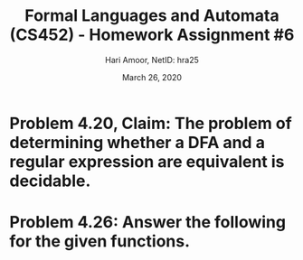 #+TITLE: Formal Languages and Automata (CS452) - Homework Assignment #6
#+AUTHOR: Hari Amoor, NetID: hra25
#+DATE: March 26, 2020
#+EMAIL: amoor.hari@rutgers.edu
#+OPTIONS: num:nil toc:nil
#+LATEX_HEADER_EXTRA: \usepackage{amsmath, amsthm, enumitem}

* Problem 4.20, Claim: The problem of determining whether a DFA and a regular expression are equivalent is decidable.

\begin{proof}
  Let $M$ be a DFA and $R$ be a regular expression. Define the language $C = \{\langle M, R \rangle \mid M \text{ is a DFA and } R \text{ a regular expression with} L(M) = L(R)\}$.
  \newline
  Sipser defines a Turing machine $F$ that decides $C$. Thus, the claim holds.
\end{proof}

* Problem 4.26: Answer the following for the given functions.
\begin{enumerate}[label=(\alph*)]
\item \textbf{Is $f$ one-to-one?} \\
  \newline
  No, each of 6 and 7 in $Y$ are mapped to multiple values in $X$.
\item \textbf{Is $f$ onto?} \\
  \newline
  No, each of 8, 9, and 10 in $Y$ are not mapped to any input in $X$.
\item \textbf{Is $f$ a correspondence?} \\
  \newline
  Yes; each input maps to a single output, thus it is well-defined.
\item \textbf{Is $g$ one-to-one?} \\
  \newline
  Yes; $g$ satisfies $g(a) = g(b)$ iff $a = b$, for all $a, b \in X$.
\item \textbf{Is $g$ onto?} \\
  \newline
  Yes; each $y \in Y$ has $x \in X$ s.t. $g(x) = y$.
\item \textbf{Is $g$ a correspondence?} \\
  \newline
  Yes; since $g$ is a bijection, it must be well-defined.
\end{enumerate}
